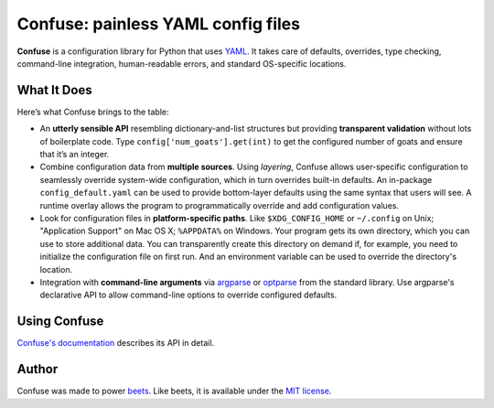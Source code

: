 Confuse: painless YAML config files
===================================

.. image:: https://travis-ci.org/beetbox/confuse.svg?branch=master
    :target: https://travis-ci.org/beetbox/confuse

.. image:: http://img.shields.io/pypi/v/confuse.svg
    :target: https://pypi.python.org/pypi/confuse

**Confuse** is a configuration library for Python that uses `YAML`_. It takes
care of defaults, overrides, type checking, command-line integration,
human-readable errors, and standard OS-specific locations.

What It Does
------------

Here’s what Confuse brings to the table:

-  An **utterly sensible API** resembling dictionary-and-list structures
   but providing **transparent validation** without lots of boilerplate
   code. Type ``config['num_goats'].get(int)`` to get the configured
   number of goats and ensure that it’s an integer.

-  Combine configuration data from **multiple sources**. Using
   *layering*, Confuse allows user-specific configuration to seamlessly
   override system-wide configuration, which in turn overrides built-in
   defaults. An in-package ``config_default.yaml`` can be used to
   provide bottom-layer defaults using the same syntax that users will
   see. A runtime overlay allows the program to programmatically
   override and add configuration values.

-  Look for configuration files in **platform-specific paths**. Like
   ``$XDG_CONFIG_HOME`` or ``~/.config`` on Unix; "Application Support" on
   Mac OS X; ``%APPDATA%`` on Windows. Your program gets its own
   directory, which you can use to store additional data. You can
   transparently create this directory on demand if, for example, you
   need to initialize the configuration file on first run. And an
   environment variable can be used to override the directory's
   location.

-  Integration with **command-line arguments** via `argparse`_ or `optparse`_
   from the standard library. Use argparse's declarative API to allow
   command-line options to override configured defaults.

Using Confuse
-------------

`Confuse's documentation`_ describes its API in detail.

Author
------

Confuse was made to power `beets`_.
Like beets, it is available under the `MIT license`_.

.. _ConfigParser: http://docs.python.org/library/configparser.html
.. _YAML: http://yaml.org/
.. _optparse: http://docs.python.org/dev/library/optparse.html
.. _argparse: http://docs.python.org/dev/library/argparse.html
.. _logging: http://docs.python.org/library/logging.html
.. _Confuse's documentation: http://confuse.readthedocs.org/
.. _MIT license: http://www.opensource.org/licenses/mit-license.php
.. _beets: https://github.com/beetbox/beets
